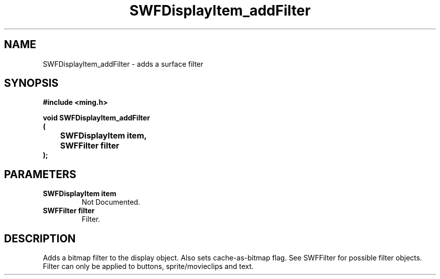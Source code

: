 .\" WARNING! THIS FILE WAS GENERATED AUTOMATICALLY BY c2man!
.\" DO NOT EDIT! CHANGES MADE TO THIS FILE WILL BE LOST!
.TH "SWFDisplayItem_addFilter" 3 "23 September 2008" "c2man displaylist.c"
.SH "NAME"
SWFDisplayItem_addFilter \- adds a surface filter
.SH "SYNOPSIS"
.ft B
#include <ming.h>
.br
.sp
void SWFDisplayItem_addFilter
.br
(
.br
	SWFDisplayItem item,
.br
	SWFFilter filter
.br
);
.ft R
.SH "PARAMETERS"
.TP
.B "SWFDisplayItem item"
Not Documented.
.TP
.B "SWFFilter filter"
Filter.
.SH "DESCRIPTION"
Adds a bitmap filter to the display object.
Also sets cache-as-bitmap flag.
See SWFFilter for possible filter objects. Filter can
only be applied to buttons, sprite/movieclips and text.

